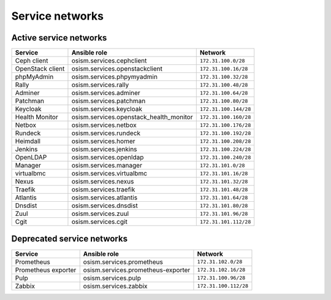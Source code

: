 ================
Service networks
================

Active service networks
=======================

=================== ======================================= =====================
**Service**         **Ansible role**                        **Network**
------------------- --------------------------------------- ---------------------
Ceph client         osism.services.cephclient               ``172.31.100.0/28``
OpenStack client    osism.services.openstackclient          ``172.31.100.16/28``
phpMyAdmin          osism.services.phpymyadmin              ``172.31.100.32/28``
Rally               osism.services.rally                    ``172.31.100.48/28``
Adminer             osism.services.adminer                  ``172.31.100.64/28``
Patchman            osism.services.patchman                 ``172.31.100.80/28``
Keycloak            osism.services.keycloak                 ``172.31.100.144/28``
Health Monitor      osism.services.openstack_health_monitor ``172.31.100.160/28``
Netbox              osism.services.netbox                   ``172.31.100.176/28``
Rundeck             osism.services.rundeck                  ``172.31.100.192/28``
Heimdall            osism.services.homer                    ``172.31.100.208/28``
Jenkins             osism.services.jenkins                  ``172.31.100.224/28``
OpenLDAP            osism.services.openldap                 ``172.31.100.240/28``
Manager             osism.services.manager                  ``172.31.101.0/28``
virtualbmc          osism.services.virtualbmc               ``172.31.101.16/28``
Nexus               osism.services.nexus                    ``172.31.101.32/28``
Traefik             osism.services.traefik                  ``172.31.101.48/28``
Atlantis            osism.services.atlantis                 ``172.31.101.64/28``
Dnsdist             osism.services.dnsdist                  ``172.31.101.80/28``
Zuul                osism.services.zuul                     ``172.31.101.96/28``
Cgit                osism.services.cgit                     ``172.31.101.112/28``
=================== ======================================= =====================

Deprecated service networks
===========================

=================== ================================== ====================
**Service**         **Ansible role**                   **Network**
------------------- ---------------------------------- --------------------
Prometheus          osism.services.prometheus          ``172.31.102.0/28``
Prometheus exporter osism.services.prometheus-exporter ``172.31.102.16/28``
Pulp                osism.services.pulp                ``172.31.100.96/28``
Zabbix              osism.services.zabbix              ``172.31.100.112/28``
=================== ================================== ====================
